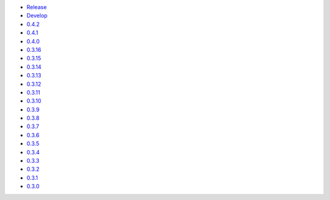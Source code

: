 .. title: API Reference
.. slug: api-reference
.. date: 2015-11-25 10:17:50 UTC
.. tags: api, documentation
.. category:
.. link:
.. description:
.. type: text

-   `Release <https://colour.readthedocs.io/en/master/reference.html>`__
-   `Develop <https://colour.readthedocs.io/en/latest/reference.html>`__
-   `0.4.2 <https://colour.readthedocs.io/en/v0.4.2/reference.html>`__
-   `0.4.1 <https://colour.readthedocs.io/en/v0.4.1/reference.html>`__
-   `0.4.0 <https://colour.readthedocs.io/en/v0.4.0/reference.html>`__
-   `0.3.16 <https://colour.readthedocs.io/en/v0.3.16/reference.html>`__
-   `0.3.15 <https://colour.readthedocs.io/en/v0.3.15/reference.html>`__
-   `0.3.14 <https://colour.readthedocs.io/en/v0.3.14/reference.html>`__
-   `0.3.13 <https://colour.readthedocs.io/en/v0.3.13/reference.html>`__
-   `0.3.12 <https://colour.readthedocs.io/en/v0.3.12/reference.html>`__
-   `0.3.11 <https://colour.readthedocs.io/en/v0.3.11/reference.html>`__
-   `0.3.10 <https://colour.readthedocs.io/en/v0.3.10/api.html>`__
-   `0.3.9 <https://colour.readthedocs.io/en/v0.3.9/api.html>`__
-   `0.3.8 <https://colour.readthedocs.io/en/v0.3.8/api.html>`__
-   `0.3.7 <https://colour.readthedocs.io/en/v0.3.7/api.html>`__
-   `0.3.6 <../api/0.3.6/html/api.html>`__
-   `0.3.5 <../api/0.3.5/html/api.html>`__
-   `0.3.4 <../api/0.3.4/html/api.html>`__
-   `0.3.3 <../api/0.3.3/html/api.html>`__
-   `0.3.2 <../api/0.3.2/html/api.html>`__
-   `0.3.1 <../api/0.3.1/html/api.html>`__
-   `0.3.0 <../api/0.3.0/html/api.html>`__
